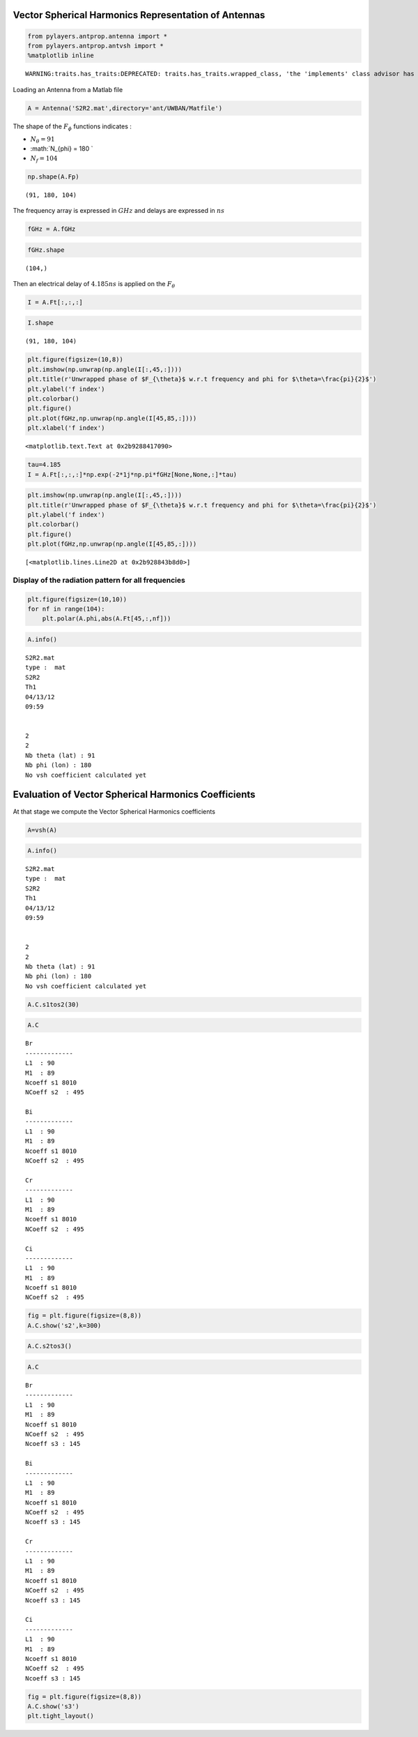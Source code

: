 
Vector Spherical Harmonics Representation of Antennas
=====================================================

.. code:: python

    from pylayers.antprop.antenna import *
    from pylayers.antprop.antvsh import *
    %matplotlib inline


.. parsed-literal::

    WARNING:traits.has_traits:DEPRECATED: traits.has_traits.wrapped_class, 'the 'implements' class advisor has been deprecated. Use the 'provides' class decorator.


Loading an Antenna from a Matlab file

.. code:: python

    A = Antenna('S2R2.mat',directory='ant/UWBAN/Matfile')

The shape of the :math:`F_{\phi}` functions indicates :

-  :math:`N_{\theta} = 91`
-  :math:`N_{\phi} = 180 `
-  :math:`N_f= 104`

.. code:: python

    np.shape(A.Fp)




.. parsed-literal::

    (91, 180, 104)



The frequency array is expressed in :math:`GHz` and delays are expressed
in :math:`ns`

.. code:: python

    fGHz = A.fGHz

.. code:: python

    fGHz.shape




.. parsed-literal::

    (104,)



Then an electrical delay of :math:`4.185ns` is applied on the
:math:`F_{\theta}`

.. code:: python

    I = A.Ft[:,:,:]

.. code:: python

    I.shape




.. parsed-literal::

    (91, 180, 104)



.. code:: python

    plt.figure(figsize=(10,8))
    plt.imshow(np.unwrap(np.angle(I[:,45,:])))
    plt.title(r'Unwrapped phase of $F_{\theta}$ w.r.t frequency and phi for $\theta=\frac{pi}{2}$')
    plt.ylabel('f index')
    plt.colorbar()
    plt.figure()
    plt.plot(fGHz,np.unwrap(np.angle(I[45,85,:])))
    plt.xlabel('f index')




.. parsed-literal::

    <matplotlib.text.Text at 0x2b9288417090>




.. image:: AntennaVSH_files/AntennaVSH_13_1.png



.. image:: AntennaVSH_files/AntennaVSH_13_2.png


.. code:: python

    tau=4.185
    I = A.Ft[:,:,:]*np.exp(-2*1j*np.pi*fGHz[None,None,:]*tau)

.. code:: python

    plt.imshow(np.unwrap(np.angle(I[:,45,:])))
    plt.title(r'Unwrapped phase of $F_{\theta}$ w.r.t frequency and phi for $\theta=\frac{pi}{2}$')
    plt.ylabel('f index')
    plt.colorbar()
    plt.figure()
    plt.plot(fGHz,np.unwrap(np.angle(I[45,85,:])))




.. parsed-literal::

    [<matplotlib.lines.Line2D at 0x2b928843b8d0>]




.. image:: AntennaVSH_files/AntennaVSH_15_1.png



.. image:: AntennaVSH_files/AntennaVSH_15_2.png


Display of the radiation pattern for all frequencies
''''''''''''''''''''''''''''''''''''''''''''''''''''

.. code:: python

    plt.figure(figsize=(10,10))
    for nf in range(104):
        plt.polar(A.phi,abs(A.Ft[45,:,nf]))



.. image:: AntennaVSH_files/AntennaVSH_17_0.png


.. code:: python

    A.info()


.. parsed-literal::

    S2R2.mat
    type :  mat
    S2R2
    Th1
    04/13/12
    09:59
    
    
    2
    2
    Nb theta (lat) : 91
    Nb phi (lon) : 180
    No vsh coefficient calculated yet


Evaluation of Vector Spherical Harmonics Coefficients
=====================================================

At that stage we compute the Vector Spherical Harmonics coefficients

.. code:: python

    A=vsh(A)

.. code:: python

    A.info()


.. parsed-literal::

    S2R2.mat
    type :  mat
    S2R2
    Th1
    04/13/12
    09:59
    
    
    2
    2
    Nb theta (lat) : 91
    Nb phi (lon) : 180
    No vsh coefficient calculated yet


.. code:: python

    A.C.s1tos2(30)

.. code:: python

    A.C




.. parsed-literal::

    Br
    -------------
    L1  : 90
    M1  : 89
    Ncoeff s1 8010
    NCoeff s2  : 495
    
    Bi
    -------------
    L1  : 90
    M1  : 89
    Ncoeff s1 8010
    NCoeff s2  : 495
    
    Cr
    -------------
    L1  : 90
    M1  : 89
    Ncoeff s1 8010
    NCoeff s2  : 495
    
    Ci
    -------------
    L1  : 90
    M1  : 89
    Ncoeff s1 8010
    NCoeff s2  : 495



.. code:: python

    fig = plt.figure(figsize=(8,8))
    A.C.show('s2',k=300)



.. image:: AntennaVSH_files/AntennaVSH_25_0.png


.. code:: python

    A.C.s2tos3()

.. code:: python

    A.C




.. parsed-literal::

    Br
    -------------
    L1  : 90
    M1  : 89
    Ncoeff s1 8010
    NCoeff s2  : 495
    Ncoeff s3 : 145
    
    Bi
    -------------
    L1  : 90
    M1  : 89
    Ncoeff s1 8010
    NCoeff s2  : 495
    Ncoeff s3 : 145
    
    Cr
    -------------
    L1  : 90
    M1  : 89
    Ncoeff s1 8010
    NCoeff s2  : 495
    Ncoeff s3 : 145
    
    Ci
    -------------
    L1  : 90
    M1  : 89
    Ncoeff s1 8010
    NCoeff s2  : 495
    Ncoeff s3 : 145



.. code:: python

    fig = plt.figure(figsize=(8,8))
    A.C.show('s3')
    plt.tight_layout()



.. image:: AntennaVSH_files/AntennaVSH_28_0.png

